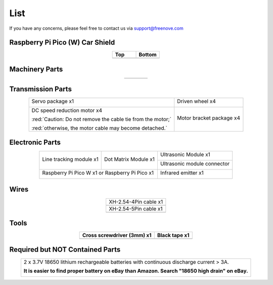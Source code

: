 ##############################################################################
List
##############################################################################

If you have any concerns, please feel free to contact us via support@freenove.com

Raspberry Pi Pico (W) Car Shield
********************************************

.. list-table::
   :widths: 50 50
   :header-rows: 1
   :align: center

   * - Top
     - Bottom
   * - |List00|
     - |List01|

.. |List00| image:: ../_static/imgs/Standard/List/List00.png
.. |List01| image:: ../_static/imgs/Standard/List/List01.png

Machinery Parts
********************************************

.. list-table::
   :align: center

   * - |List02|
     - |List03|
     - |List04|
     - |List05|

.. |List02| image:: ../_static/imgs/Standard/List/List02.png
.. |List03| image:: ../_static/imgs/Standard/List/List03.png
.. |List04| image:: ../_static/imgs/Standard/List/List04.png
.. |List05| image:: ../_static/imgs/Standard/List/List05.png

Transmission Parts
********************************************

.. table:: 
    :align: center

    +-------------------------------------------------------------+---------------------------+
    | Servo package x1                                            | Driven wheel x4           |
    |                                                             |                           |
    | |List06|                                                    | |List08|                  |
    +-------------------------------------------------------------+---------------------------+
    | DC speed reduction motor x4                                 | Motor bracket package  x4 |
    |                                                             |                           |
    | |List07|                                                    | |List09|                  |
    |                                                             |                           |
    | :red:`Caution: Do not remove the cable tie from the motor;` |                           |
    |                                                             |                           |
    | :red:`otherwise, the motor cable may become detached.`      |                           |
    +-------------------------------------------------------------+---------------------------+

.. |List06| image:: ../_static/imgs/Standard/List/List06.png
.. |List07| image:: ../_static/imgs/Standard/List/List07.png
.. |List08| image:: ../_static/imgs/Standard/List/List08.png
.. |List09| image:: ../_static/imgs/Standard/List/List09.png

Electronic Parts
*********************************************

.. table:: 
    :align: center

    +-------------------------+-------------------------+-----------------------------+
    | Line tracking module x1 | Dot Matrix Module x1    | Ultrasonic Module x1        |
    |                         |                         |                             |
    | |List10|                | |List11|                | |List12|                    |
    +                         +                         +-----------------------------+
    |                         |                         | Ultrasonic module connector |
    |                         |                         |                             |
    |                         |                         | |List13|                    |
    +-------------------------+-------------------------+-----------------------------+
    | Raspberry Pi Pico W x1 or Raspberry Pi Pico x1    | Infrared emitter x1         |
    |                                                   |                             |
    | |List14|                                          | |List15|                    |
    +-------------------------+-------------------------+-----------------------------+

.. |List10| image:: ../_static/imgs/Standard/List/List10.png
.. |List11| image:: ../_static/imgs/Standard/List/List11.png
.. |List12| image:: ../_static/imgs/Standard/List/List12.png
.. |List13| image:: ../_static/imgs/Standard/List/List13.png
.. |List14| image:: ../_static/imgs/Standard/List/List14.png
.. |List15| image:: ../_static/imgs/Standard/List/List15.png

Wires
********************************************

.. list-table::
   :align: center

   * - XH-2.54-4Pin cable x1
   * - |List16|
   
   * - XH-2.54-5Pin cable x1
   * - |List17|
  
.. |List16| image:: ../_static/imgs/Standard/List/List16.png
.. |List17| image:: ../_static/imgs/Standard/List/List17.png

Tools
********************************************

.. list-table::
   :header-rows: 1
   :align: center

   * - Cross screwdriver (3mm) x1
     - Black tape x1

   * - |List18|
     - |List19|

.. |List18| image:: ../_static/imgs/Standard/List/List18.png
.. |List19| image:: ../_static/imgs/Standard/List/List19.png

Required but NOT Contained Parts
*********************************************

.. table:: 
    :align: center

    +-------------------------------------------------------------------------------------------------+
    | 2 x 3.7V 18650 lithium rechargeable batteries with continuous discharge current > 3A.           |
    |                                                                                                 |
    | **It is easier to find proper battery on eBay than Amazon. Search "18650 high drain" on eBay.** |
    |                                                                                                 |
    | |List20|                                                                                        |
    +-------------------------------------------------------------------------------------------------+

.. |List20| image:: ../_static/imgs/Standard/List/List20.png